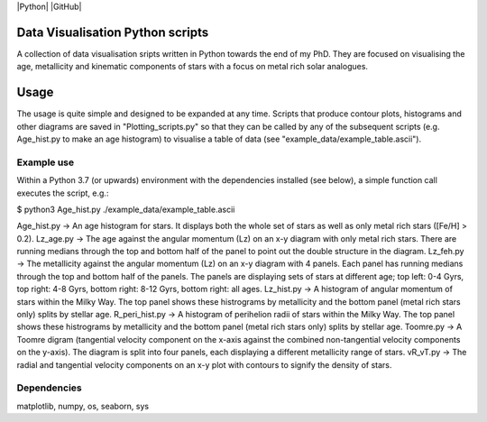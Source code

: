 |Python| |GitHub| 

Data Visualisation Python scripts
=================================
A collection of data visualisation sripts written in Python towards the end of my PhD. They are focused on visualising the age, metallicity and kinematic components of stars with a focus on metal rich solar analogues. 


Usage
=====
The usage is quite simple and designed to be expanded at any time. Scripts that produce contour plots, histograms and other diagrams are saved in "Plotting_scripts.py" so that they can be called by any of the subsequent scripts (e.g. Age_hist.py to make an age histogram) to visualise a table of data (see "example_data/example_table.ascii").

Example use
-----------
Within a Python 3.7 (or upwards) environment with the dependencies installed (see below), a simple function call executes the script, e.g.:

$ python3 Age_hist.py ./example_data/example_table.ascii

Age_hist.py     -> An age histogram for stars. It displays both the whole set of stars as well as only metal rich stars ([Fe/H] > 0.2).
Lz_age.py       -> The age against the angular momentum (Lz) on an x-y diagram with only metal rich stars. There are running medians through the top and bottom half of the panel to point out the double structure in the diagram.
Lz_feh.py       -> The metallicity against the angular momentum (Lz) on an x-y diagram with 4 panels. Each panel has running medians through the top and bottom half of the panels. The panels are displaying sets of stars at different age; top left: 0-4 Gyrs, top right: 4-8 Gyrs, bottom right: 8-12 Gyrs, bottom right: all ages.
Lz_hist.py      -> A histogram of angular momentum of stars within the Milky Way. The top panel shows these histrograms by metallicity and the bottom panel (metal rich stars only) splits by stellar age.
R_peri_hist.py  -> A histogram of perihelion radii of stars within the Milky Way. The top panel shows these histrograms by metallicity and the bottom panel (metal rich stars only) splits by stellar age.
Toomre.py       -> A Toomre digram (tangential velocity component on the x-axis against the combined non-tangential velocity components on the y-axis). The diagram is split into four panels, each displaying a different metallicity range of stars.
vR_vT.py        -> The radial and tangential velocity components on an x-y plot with contours to signify the density of stars.


Dependencies
------------
matplotlib, numpy, os, seaborn, sys
